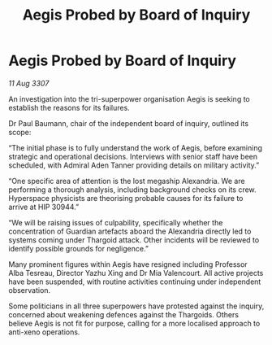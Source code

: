 :PROPERTIES:
:ID:       616de251-266c-47d4-bc2c-4617f3f952a5
:END:
#+title: Aegis Probed by Board of Inquiry
#+filetags: :galnet:

* Aegis Probed by Board of Inquiry

/11 Aug 3307/

An investigation into the tri-superpower organisation Aegis is seeking to establish the reasons for its failures. 

Dr Paul Baumann, chair of the independent board of inquiry, outlined its scope: 

“The initial phase is to fully understand the work of Aegis, before examining strategic and operational decisions. Interviews with senior staff have been scheduled, with Admiral Aden Tanner providing details on military activity.” 

“One specific area of attention is the lost megaship Alexandria. We are performing a thorough analysis, including background checks on its crew. Hyperspace physicists are theorising probable causes for its failure to arrive at HIP 30944.” 

“We will be raising issues of culpability, specifically whether the concentration of Guardian artefacts aboard the Alexandria directly led to systems coming under Thargoid attack. Other incidents will be reviewed to identify possible grounds for negligence.” 

Many prominent figures within Aegis have resigned including Professor Alba Tesreau, Director Yazhu Xing and Dr Mia Valencourt. All active projects have been suspended, with routine activities continuing under independent observation. 

Some politicians in all three superpowers have protested against the inquiry, concerned about weakening defences against the Thargoids. Others believe Aegis is not fit for purpose, calling for a more localised approach to anti-xeno operations.
